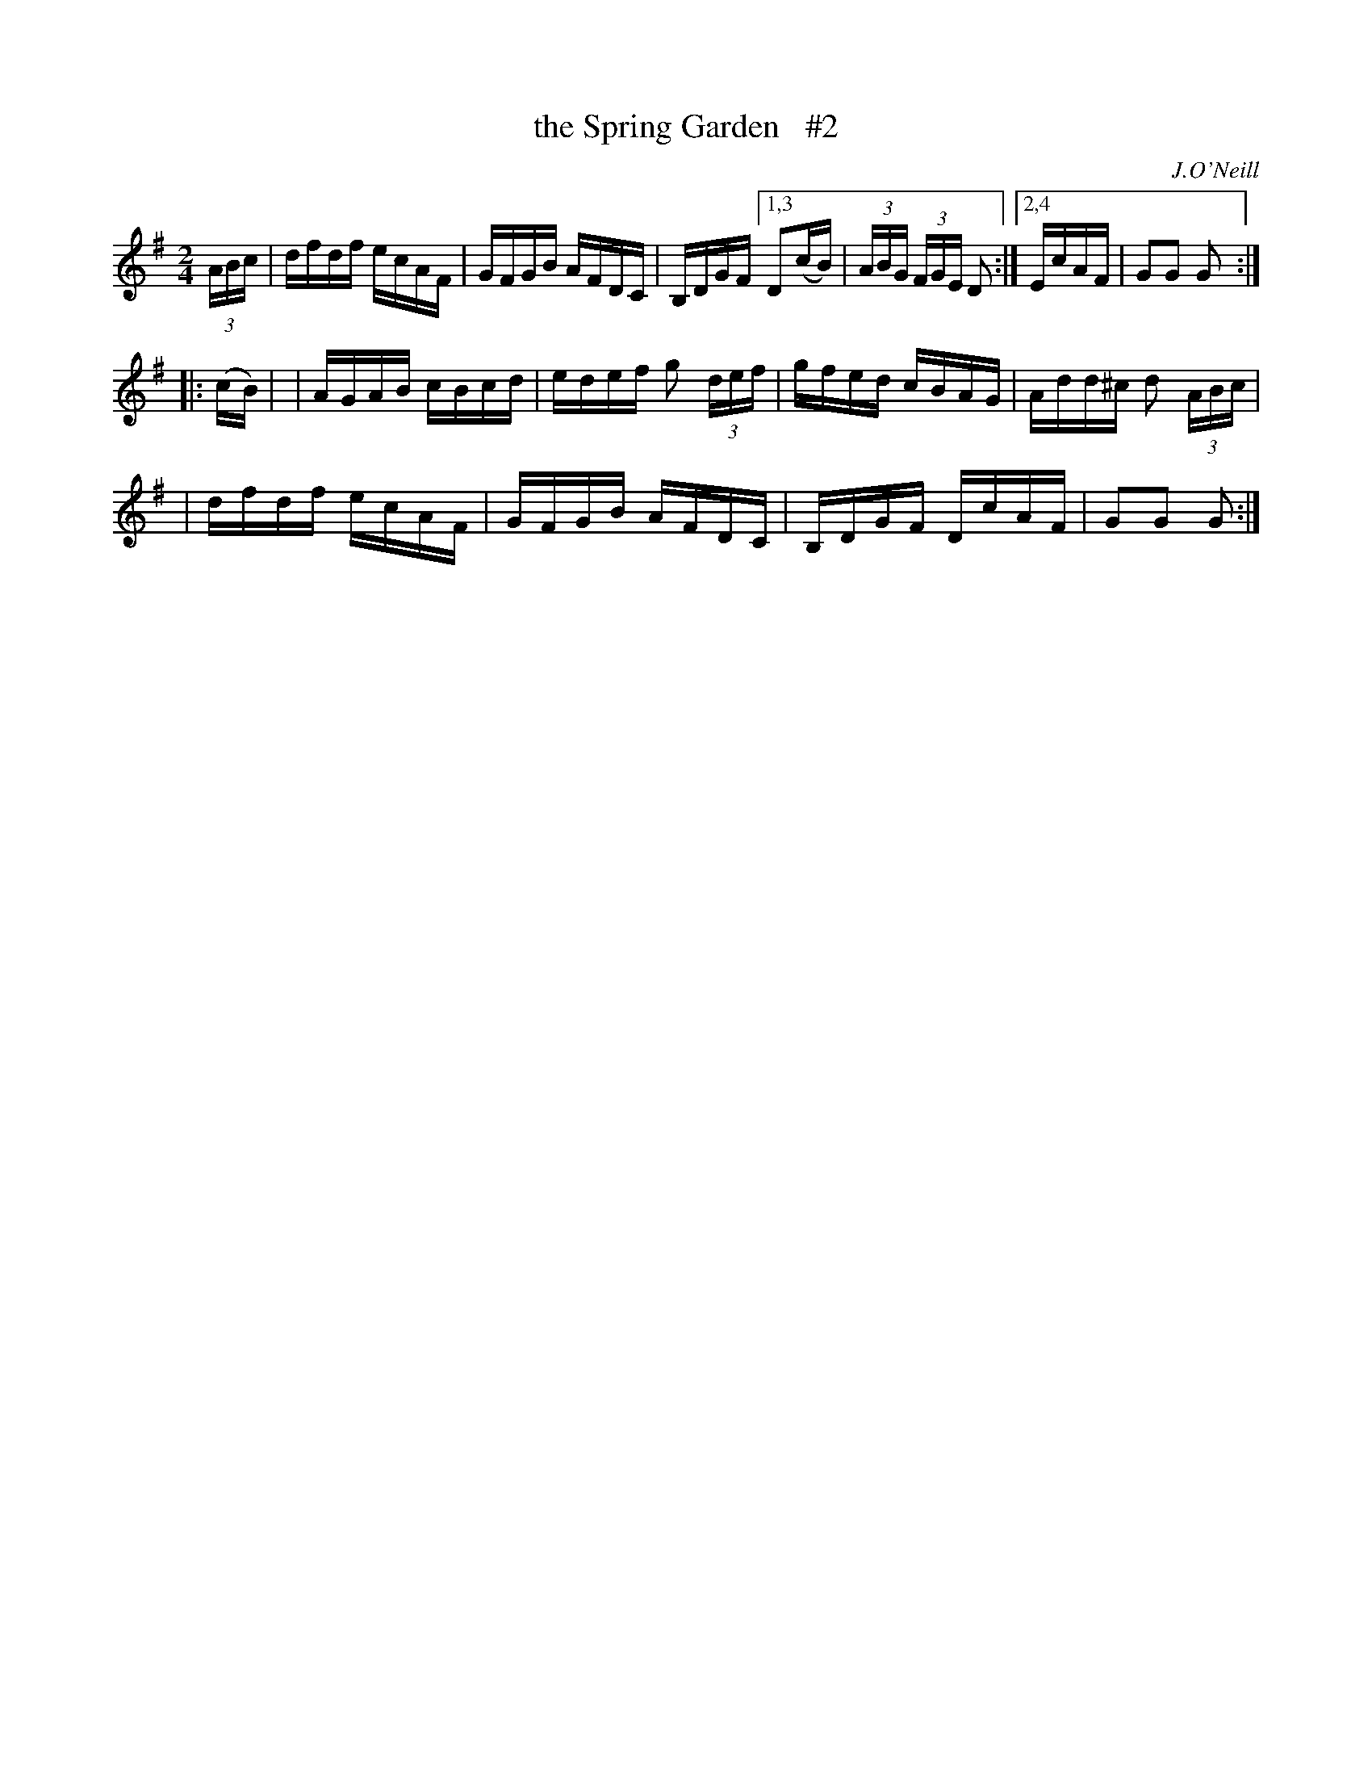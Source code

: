X: 1681
T: the Spring Garden   #2
R: hornpipe, reel
%S: s:4 b:13(5+4+4)
B: O'Neill's 1850 #1681
O: J.O'Neill
M: 2/4
L: 1/16
K: G
(3ABc \
| dfdf ecAF | GFGB AFDC | B,DGF [1,3 D2(cB) | (3ABG (3FGE D2 :|[2,4 EcAF | G2G2 G2 :|
|: (cB) |\
| AGAB cBcd | edef g2 (3def | gfed cBAG | Add^c d2 (3ABc |
| dfdf ecAF | GFGB AFDC | B,DGF DcAF | G2G2 G2 :|
